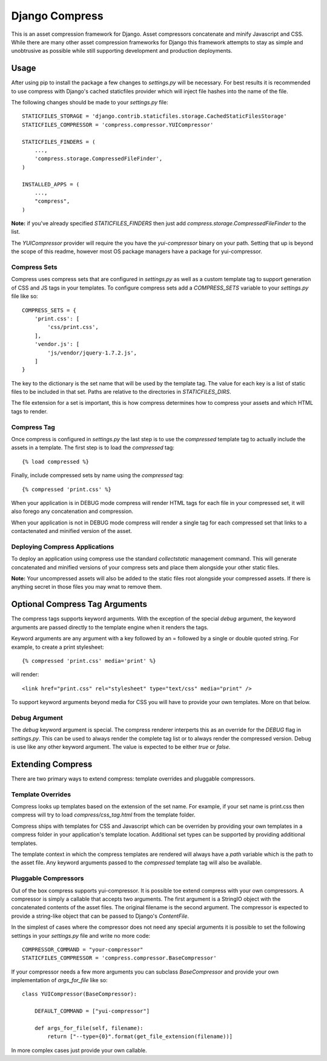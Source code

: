 ===============
Django Compress
===============

This is an asset compression framework for Django. Asset compressors
concatenate and minify Javascript and CSS. While there are many other asset
compression frameworks for Django this framework attempts to stay as simple and
unobtrusive as possible while still supporting development and production
deployments.

Usage
=====
After using pip to install the package a few changes to `settings.py` will be
necessary. For best results it is recommended to use compress with Django's
cached staticfiles provider which will inject file hashes into the name of the
file.

The following changes should be made to your `settings.py` file::

    STATICFILES_STORAGE = 'django.contrib.staticfiles.storage.CachedStaticFilesStorage'
    STATICFILES_COMPRESSOR = 'compress.compressor.YUICompressor'

    STATICFILES_FINDERS = (
        ...,
        'compress.storage.CompressedFileFinder',
    )

    INSTALLED_APPS = (
        ...,
        "compress",
    )

**Note:** if you've already specified `STATICFILES_FINDERS` then just add
`compress.storage.CompressedFileFinder` to the list.

The `YUICompressor` provider will require the you have the `yui-compressor`
binary on your path. Setting that up is beyond the scope of this readme,
however most OS package managers have a package for yui-compressor.

Compress Sets
-------------
Compress uses compress sets that are configured in `settings.py` as well as a
custom template tag to support generation of CSS and JS tags in your templates.
To configure compress sets add a `COMPRESS_SETS` variable to your `settings.py`
file like so::

    COMPRESS_SETS = {
        'print.css': [
            'css/print.css',
        ],
        'vendor.js': [
            'js/vendor/jquery-1.7.2.js',
        ]
    }

The key to the dictionary is the set name that will be used by the template
tag. The value for each key is a list of static files to be included in that
set. Paths are relative to the directories in `STATICFILES_DIRS`.

The file extension for a set is important, this is how compress determines how
to compress your assets and which HTML tags to render.

Compress Tag
------------
Once compress is configured in `settings.py` the last step is to use the
`compressed` template tag to actually include the assets in a template. The
first step is to load the `compressed` tag::

    {% load compressed %}

Finally, include compressed sets by name using the `compressed` tag::

    {% compressed 'print.css' %}

When your application is in DEBUG mode compress will render HTML tags for each
file in your compressed set, it will also forego any concatenation and
compression.

When your application is not in DEBUG mode compress will render a single tag
for each compressed set that links to a contactenated and minified version of
the asset.

Deploying Compress Applications
-------------------------------
To deploy an application using compress use the standard `collectstatic`
management command. This will generate concatenated and minified versions of
your compress sets and place them alongside your other static files.

**Note:** Your uncompressed assets will also be added to the static files root
alongside your compressed assets. If there is anything secret in those files
you may wnat to remove them.

Optional Compress Tag Arguments
===============================
The compress tags supports keyword arguments. With the exception of the special
`debug` argument, the keyword arguments are passed directly to the template
engine when it renders the tags.

Keyword arguments are any argument with a key followed by an = followed by a
single or double quoted string. For example, to create a print stylesheet::

    {% compressed 'print.css' media='print' %}

will render::

    <link href="print.css" rel="stylesheet" type="text/css" media="print" />

To support keyword arguments beyond media for CSS you will have to provide your
own templates. More on that below.

Debug Argument
--------------
The `debug` keyword argument is special. The compress renderer interperts this
as an override for the `DEBUG` flag in `settings.py`. This can be used to
always render the complete tag list or to always render the compressed version.
Debug is use like any other keyword argument. The value is expected to be
either `true` or `false`.

Extending Compress
==================
There are two primary ways to extend compress: template overrides and pluggable
compressors.

Template Overrides
------------------
Compress looks up templates based on the extension of the set name. For
example, if your set name is print.css then compress will try to load
`compress/css_tag.html` from the template folder.

Compress ships with templates for CSS and Javascript which can be overriden by
providing your own templates in a compress folder in your application's
template location. Additional set types can be supported by providing
additional templates.

The template context in which the compress templates are rendered will always
have a `path` variable which is the path to the asset file. Any keyword
arguments passed to the `compressed` template tag will also be available.

Pluggable Compressors
---------------------
Out of the box compress supports yui-compressor. It is possible toe extend
compress with your own compressors. A compressor is simply a callable that
accepts two arguments. The first argument is a StringIO object with the
concatenated contents of the asset files. The original filename is the second
argument. The compressor is expected to provide a string-like object that can
be passed to Django's `ContentFile`.

In the simplest of cases where the compressor does not need any special
arguments it is possible to set the following settings in your `settings.py`
file and write no more code::

    COMPRESSOR_COMMAND = "your-compressor"
    STATICFILES_COMPRESSOR = 'compress.compressor.BaseCompressor'

If your compressor needs a few more arguments you can subclass `BaseCompressor`
and provide your own implementation of `args_for_file` like so::

    class YUICompressor(BaseCompressor):

        DEFAULT_COMMAND = ["yui-compressor"]

        def args_for_file(self, filename):
            return ["--type={0}".format(get_file_extension(filename))]

In more complex cases just provide your own callable.
